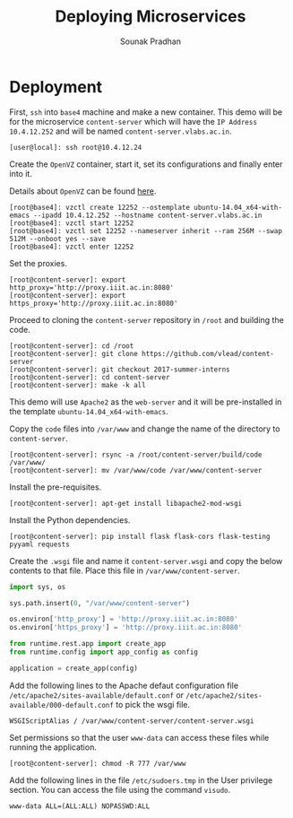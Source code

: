 # ;; -*- mode: org; fill-column: 80; -*-
#+TITLE: Deploying Microservices
#+AUTHOR: Sounak Pradhan

* Deployment

  First, =ssh= into =base4= machine and make a new container. This demo will be
  for the microservice =content-server= which will have the =IP Address=
  =10.4.12.252= and will be named =content-server.vlabs.ac.in=.
     
  
#+BEGIN_EXAMPLE
[user@local]: ssh root@10.4.12.24
#+END_EXAMPLE

  Create the =OpenVZ= container, start it, set its configurations and finally
  enter into it.

  Details about =OpenVZ= can be found [[https://openvz.org/Vzctl][here]].

#+BEGIN_EXAMPLE
[root@base4]: vzctl create 12252 --ostemplate ubuntu-14.04_x64-with-emacs --ipadd 10.4.12.252 --hostname content-server.vlabs.ac.in
[root@base4]: vzctl start 12252
[root@base4]: vzctl set 12252 --nameserver inherit --ram 256M --swap 512M --onboot yes --save
[root@base4]: vzctl enter 12252
#+END_EXAMPLE

  Set the proxies.

#+BEGIN_EXAMPLE
[root@content-server]: export http_proxy='http://proxy.iiit.ac.in:8080'
[root@content-server]: export https_proxy='http://proxy.iiit.ac.in:8080'
#+END_EXAMPLE

  Proceed to cloning the =content-server= repository in =/root= and building the
  code.

#+BEGIN_EXAMPLE
[root@content-server]: cd /root
[root@content-server]: git clone https://github.com/vlead/content-server
[root@content-server]: git checkout 2017-summer-interns
[root@content-server]: cd content-server
[root@content-server]: make -k all
#+END_EXAMPLE

  This demo will use =Apache2= as the =web-server= and it will be pre-installed
  in the template =ubuntu-14.04_x64-with-emacs=.

  Copy the =code= files into =/var/www= and change the name of the directory to =content-server=.

#+BEGIN_EXAMPLE
[root@content-server]: rsync -a /root/content-server/build/code /var/www/
[root@content-server]: mv /var/www/code /var/www/content-server
#+END_EXAMPLE
  
  Install the pre-requisites.

#+BEGIN_EXAMPLE
[root@content-server]: apt-get install libapache2-mod-wsgi
#+END_EXAMPLE

  Install the Python dependencies.

#+BEGIN_EXAMPLE
[root@content-server]: pip install flask flask-cors flask-testing pyyaml requests
#+END_EXAMPLE

  Create the =.wsgi= file and name it =content-server.wsgi= and copy the below
  contents to that file. Place this file in =/var/www/content-server=.

#+BEGIN_SRC python
import sys, os

sys.path.insert(0, "/var/www/content-server")

os.environ['http_proxy'] = 'http://proxy.iiit.ac.in:8080'
os.environ['https_proxy'] = 'http://proxy.iiit.ac.in:8080'

from runtime.rest.app import create_app
from runtime.config import app_config as config

application = create_app(config)
#+END_SRC

  Add the following lines to the Apache defaut configuration file
  =/etc/apache2/sites-available/default.conf= or
  =/etc/apache2/sites-available/000-default.conf= to pick the wsgi file.

#+BEGIN_EXAMPLE
WSGIScriptAlias / /var/www/content-server/content-server.wsgi
#+END_EXAMPLE

  Set permissions so that the user =www-data= can access these files while running the application.

#+BEGIN_EXAMPLE
[root@content-server]: chmod -R 777 /var/www
#+END_EXAMPLE
  
  Add the following lines in the file =/etc/sudoers.tmp= in the User privilege section. You can access the file using the command =visudo=.

#+BEGIN_EXAMPLE
www-data ALL=(ALL:ALL) NOPASSWD:ALL
#+END_EXAMPLE
